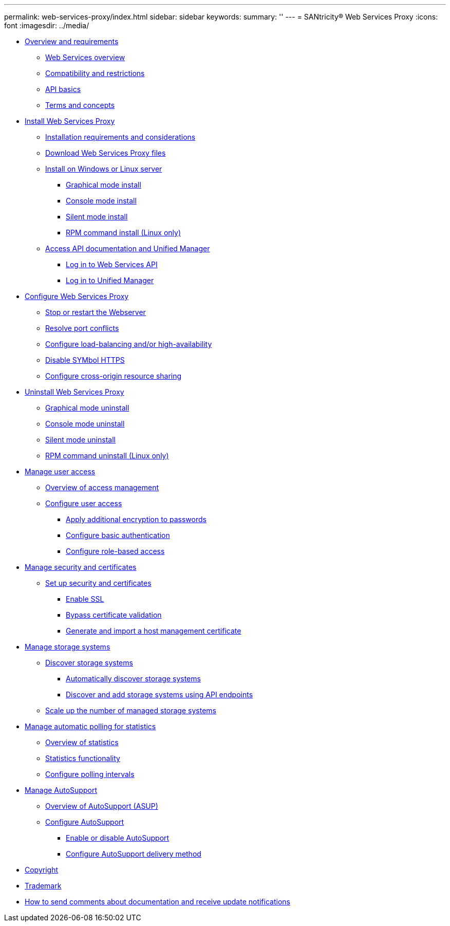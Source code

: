 ---
permalink: web-services-proxy/index.html
sidebar: sidebar
keywords: 
summary: ''
---
= SANtricity® Web Services Proxy
:icons: font
:imagesdir: ../media/

* link:concept_overview_and_requirements.md#concept_overview_and_requirements[Overview and requirements]
 ** link:concept_overview_and_requirements.md#concept_web_services_overview[Web Services overview]
 ** link:concept_overview_and_requirements.md#concept_compatibility_and_restrictions[Compatibility and restrictions]
 ** link:concept_overview_and_requirements.md#concept_api_basics[API basics]
 ** link:concept_overview_and_requirements.md#concept_terms_and_concepts[Terms and concepts]
* link:task_install_web_services_proxy.md#task_install_web_services_proxy[Install Web Services Proxy]
 ** link:task_install_web_services_proxy.md#concept_installation_requirements[Installation requirements and considerations]
 ** link:task_install_web_services_proxy.md#task_download_web_services_proxy_files[Download Web Services Proxy files]
 ** link:task_install_web_services_proxy.md#task_install_on_windows_or_linux[Install on Windows or Linux server]
  *** link:task_install_web_services_proxy.md#task_install_using_graphical_mode[Graphical mode install]
  *** link:task_install_web_services_proxy.md#task_install_using_console_mode[Console mode install]
  *** link:task_install_web_services_proxy.md#task_install_using_silent_mode[Silent mode install]
  *** link:task_install_web_services_proxy.md#task_install_using_rpm_file_linux_only[RPM command install (Linux only)]
 ** link:task_install_web_services_proxy.md#task_access_unified_manager_and_api_documentation[Access API documentation and Unified Manager]
  *** link:task_install_web_services_proxy.md#task_log_in_to_web_services_api[Log in to Web Services API]
  *** link:task_install_web_services_proxy.md#task_log_in_to_unified_manager[Log in to Unified Manager]
* link:task_configure_web_services.md#task_configure_web_services[Configure Web Services Proxy]
 ** link:task_configure_web_services.md#task_stop_or_restart_the_web_services_proxy_webserver[Stop or restart the Webserver]
 ** link:task_configure_web_services.md#task_resolve_port_conflicts[Resolve port conflicts]
 ** link:task_configure_web_services.md#task_configure_load_balancing_and_or_high_availability[Configure load-balancing and/or high-availability]
 ** link:task_configure_web_services.md#task_disable_symbol_https[Disable SYMbol HTTPS]
 ** link:task_configure_web_services.md#task_configure_cors[Configure cross-origin resource sharing]
* link:task_uninstall_wsp.md#task_uninstall_wsp[Uninstall Web Services Proxy]
 ** link:task_uninstall_wsp.md#task_uninstall_using_graphical_mode[Graphical mode uninstall]
 ** link:task_uninstall_wsp.md#task_uninstall_using_console_mode[Console mode uninstall]
 ** link:task_uninstall_wsp.md#task_uninstall_using_silent_mode[Silent mode uninstall]
 ** link:task_uninstall_wsp.md#task_uninstall_using_rpm_file_linux_only[RPM command uninstall (Linux only)]
* link:concept_manage_user_access.md#concept_manage_user_access[Manage user access]
 ** link:concept_manage_user_access.md#concept_overview_of_access_management[Overview of access management]
 ** link:concept_manage_user_access.md#task_configure_user_access[Configure user access]
  *** link:concept_manage_user_access.md#task_encrypt_passwords[Apply additional encryption to passwords]
  *** link:concept_manage_user_access.md#task_configure_basic_authentication[Configure basic authentication]
  *** link:concept_manage_user_access.md#task_configure_role_based_access[Configure role-based access]
* link:concept_manage_certificates.md#concept_manage_certificates[Manage security and certificates]
 ** link:concept_manage_certificates.md#task_set_up_security_and_certificates[Set up security and certificates]
  *** link:concept_manage_certificates.md#task_enable_ssl[Enable SSL]
  *** link:concept_manage_certificates.md#task_bypass_certificate_validation[Bypass certificate validation]
  *** link:concept_manage_certificates.md#task_generate_and_import_host_management_certificate[Generate and import a host management certificate]
* link:concept_manage_storage_systems.md#concept_manage_storage_systems[Manage storage systems]
 ** link:concept_manage_storage_systems.md#task_discover_storage[Discover storage systems]
  *** link:concept_manage_storage_systems.md#task_automatically_discover_storage_systems[Automatically discover storage systems]
  *** link:concept_manage_storage_systems.md#task_discover_and_add_storage_systems_using_api_endpoints[Discover and add storage systems using API endpoints]
 ** link:concept_manage_storage_systems.md#task_scale_up_the_number_of_managed_storage_systems[Scale up the number of managed storage systems]
* link:concept_configure_automatic_polling_for_statistics.md#concept_configure_automatic_polling_for_statistics[Manage automatic polling for statistics]
 ** link:concept_configure_automatic_polling_for_statistics.md#concept_overview_of_statistics[Overview of statistics]
 ** link:concept_configure_automatic_polling_for_statistics.md#concept_statistics_functionality[Statistics functionality]
 ** link:concept_configure_automatic_polling_for_statistics.md#task_configure_polling_intervals[Configure polling intervals]
* link:concept_manage_asup.md#concept_manage_asup[Manage AutoSupport]
 ** link:concept_manage_asup.md#concept_overview_of_autosupport[Overview of AutoSupport (ASUP)]
 ** link:concept_manage_asup.md#task_configure_autosupport[Configure AutoSupport]
  *** link:concept_manage_asup.md#task_enable_or_disable_autosupport[Enable or disable AutoSupport]
  *** link:concept_manage_asup.md#task_configure_autosupport_delivery_type[Configure AutoSupport delivery method]
* xref:reference_copyright.adoc[Copyright]
* xref:reference_trademark.adoc[Trademark]
* xref:concept_how_to_send_comments_about_documentation_and_receive_update_notifications_netapp_post_preface.adoc[How to send comments about documentation and receive update notifications]
